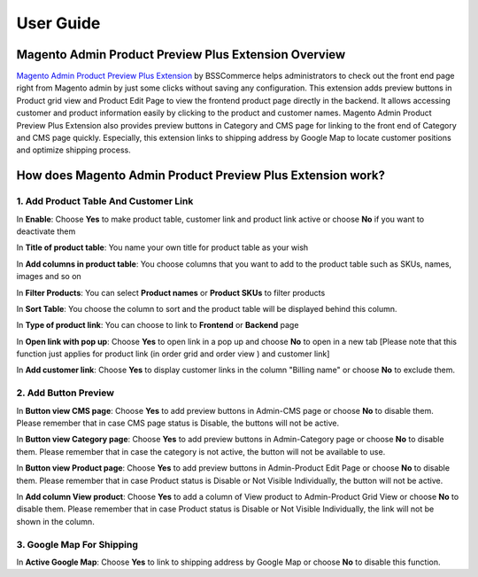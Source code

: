 User Guide
=============

Magento Admin Product Preview Plus Extension Overview
------------------------------------------------------------

`Magento Admin Product Preview Plus Extension <http://bsscommerce.com/magento1/magento-admin-product-preview-plus-extension.html>`_ by BSSCommerce helps 
administrators to check out the front end page right from Magento admin by just some clicks without saving any configuration. This extension adds 
preview buttons in Product grid view and Product Edit Page to view the frontend product page directly in the backend. It allows accessing customer 
and product information easily  by clicking to the product and customer names. Magento Admin Product Preview Plus Extension also provides preview 
buttons in Category and CMS page for linking to the front end of Category and CMS page quickly. Especially, this extension links to shipping address 
by Google Map to locate customer positions and optimize shipping process. 

How does Magento Admin Product Preview Plus Extension work?
------------------------------------------------------------

1.	Add Product Table And Customer Link 
^^^^^^^^^^^^^^^^^^^^^^^^^^^^^^^^^^^^^^^

.. image:: images/admin_product_preview.jpg

In **Enable**: Choose **Yes** to make product table, customer link and product link active or choose **No** if you want to deactivate them 

In **Title of product table**: You name your own title for product table as your wish 

In **Add columns in product table**: You choose columns that you want to add to the product table such as SKUs, names, images and so on 

In **Filter Products**: You can select **Product names** or **Product SKUs** to filter products

In **Sort Table**: You choose the column to sort and the product table will be displayed behind this column. 

In **Type of product link**: You can choose to link to **Frontend** or **Backend** page  

In **Open link with pop up**: Choose **Yes** to open link in a pop up and choose **No** to open in a new tab [Please note that this function just applies for 
product link (in order grid and order view ) and customer link]

In **Add customer link**: Choose **Yes** to display customer links in the column "Billing name" or choose **No** to exclude them.


2.	Add Button Preview 
^^^^^^^^^^^^^^^^^^^^^^^

.. image:: images/admin_product_preview1.jpg

In **Button view CMS page**: Choose **Yes** to add preview buttons in Admin-CMS page or choose **No** to disable them. Please remember that in case CMS page status 
is Disable, the buttons will not be active. 

In **Button view Category page**: Choose **Yes** to add preview buttons in Admin-Category page or choose **No** to disable them. Please remember that in case the 
category is not active, the button will not be available to use. 

In **Button view Product page**: Choose **Yes** to add preview buttons in Admin-Product Edit Page or choose **No** to disable them. Please remember that in case 
Product status is Disable or Not Visible Individually, the button will not be active. 

In **Add column View product**: Choose **Yes** to add a column of View product to Admin-Product Grid View or choose **No** to disable them. Please remember that in 
case Product status is Disable or Not Visible Individually, the link will not be shown in the column. 


3.	Google Map For Shipping 
^^^^^^^^^^^^^^^^^^^^^^^^^^^

.. image:: images/admin_product_preview2.jpg

In **Active Google Map**: Choose **Yes** to link to shipping address by Google Map or choose **No** to disable this function. 


.. raw:: html

   <style>p {text-align: justify;}</style>